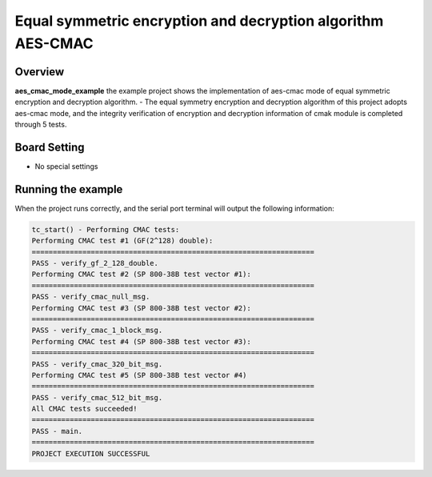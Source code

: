 .. _equal_symmetric_encryption_and_decryption_algorithm_aes_cmac:

Equal symmetric encryption and decryption algorithm AES-CMAC
========================================================================================================================

Overview
--------

**aes_cmac_mode_example**  the example project shows the implementation of aes-cmac mode of equal symmetric encryption and decryption algorithm.
- The equal symmetry encryption and decryption algorithm of this project adopts aes-cmac mode, and the integrity verification of encryption and decryption information of cmak module is completed through 5 tests.

Board Setting
-------------

- No special settings

Running the example
-------------------

When the project runs correctly, and the serial port terminal will output the following information:

.. code-block:: console

   tc_start() - Performing CMAC tests:
   Performing CMAC test #1 (GF(2^128) double):
   ===================================================================
   PASS - verify_gf_2_128_double.
   Performing CMAC test #2 (SP 800-38B test vector #1):
   ===================================================================
   PASS - verify_cmac_null_msg.
   Performing CMAC test #3 (SP 800-38B test vector #2):
   ===================================================================
   PASS - verify_cmac_1_block_msg.
   Performing CMAC test #4 (SP 800-38B test vector #3):
   ===================================================================
   PASS - verify_cmac_320_bit_msg.
   Performing CMAC test #5 (SP 800-38B test vector #4)
   ===================================================================
   PASS - verify_cmac_512_bit_msg.
   All CMAC tests succeeded!
   ===================================================================
   PASS - main.
   ===================================================================
   PROJECT EXECUTION SUCCESSFUL

